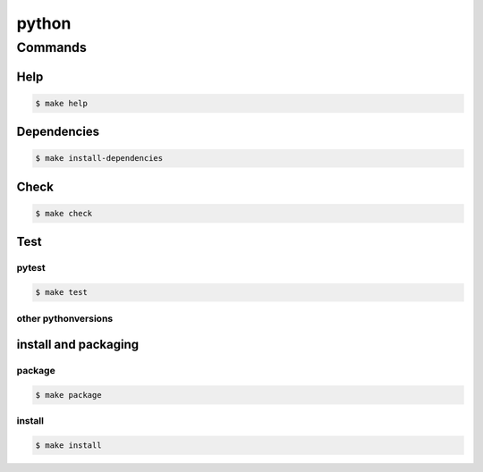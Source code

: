 python
======

Commands
########

Help
****

.. code-block:: bash

    $ make help


Dependencies
************

.. code-block:: bash

    $ make install-dependencies


Check
*****

.. code-block:: bash

    $ make check

Test
****

pytest
^^^^^^

.. code-block:: bash

    $ make test

other pythonversions
^^^^^^^^^^^^^^^^^^^^

install and packaging
*********************

package
^^^^^^^

.. code-block:: bash

    $ make package

install
^^^^^^^

.. code-block:: bash

    $ make install
